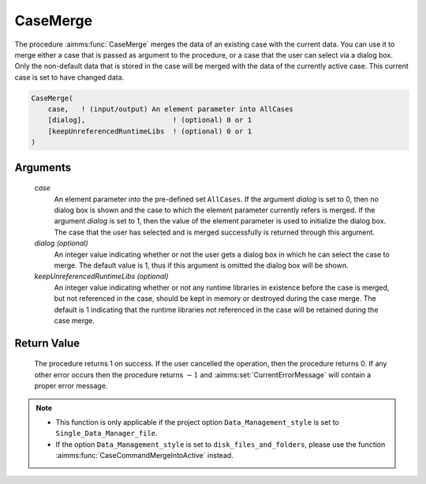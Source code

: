 .. aimms:procedure:: CaseMerge(case[, dialog][, keepUnreferencedRuntimeLibs])

.. _CaseMerge:

CaseMerge
=========

The procedure :aimms:func:`CaseMerge` merges the data of an existing case with the
current data. You can use it to merge either a case that is passed as
argument to the procedure, or a case that the user can select via a
dialog box. Only the non-default data that is stored in the case will be
merged with the data of the currently active case. This current case is
set to have changed data.

.. code-block:: aimms

    CaseMerge(
        case,   ! (input/output) An element parameter into AllCases
        [dialog],                     ! (optional) 0 or 1
        [keepUnreferencedRuntimeLibs  ! (optional) 0 or 1
    )

Arguments
---------

    *case*
        An element parameter into the pre-defined set ``AllCases``. If the
        argument *dialog* is set to 0, then no dialog box is shown and the case
        to which the element parameter currently refers is merged. If the
        argument *dialog* is set to 1, then the value of the element parameter
        is used to initialize the dialog box. The case that the user has
        selected and is merged successfully is returned through this argument.

    *dialog (optional)*
        An integer value indicating whether or not the user gets a dialog box in
        which he can select the case to merge. The default value is 1, thus if
        this argument is omitted the dialog box will be shown.

    *keepUnreferencedRuntimeLibs (optional)*
        An integer value indicating whether or not any runtime libraries in
        existence before the case is merged, but not referenced in the case,
        should be kept in memory or destroyed during the case merge. The default
        is 1 indicating that the runtime libraries not referenced in the case
        will be retained during the case merge.

Return Value
------------

    The procedure returns 1 on success. If the user cancelled the operation,
    then the procedure returns 0. If any other error occurs then the
    procedure returns :math:`-1` and :aimms:set:`CurrentErrorMessage` will contain a proper error
    message.

.. note::

    -  This function is only applicable if the project option
       ``Data_Management_style`` is set to ``Single_Data_Manager_file``.

    -  If the option ``Data_Management_style`` is set to
       ``disk_files_and_folders``, please use the function :aimms:func:`CaseCommandMergeIntoActive`
       instead.

.. seealso::

    The procedures :aimms:func:`CaseLoadCurrent`, :aimms:func:`CaseLoadIntoCurrent`, :aimms:func:`CaseSave`, :aimms:func:`CaseGetChangedStatus`.
